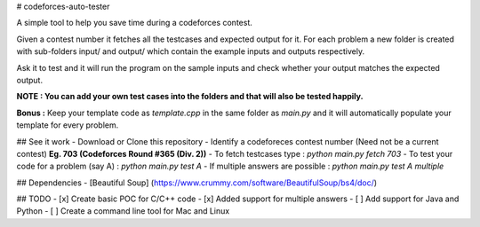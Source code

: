 # codeforces-auto-tester

A simple tool to help you save time during a codeforces contest.

Given a contest number it fetches all the testcases and expected output for it. For each problem a new folder is created with sub-folders input/ and output/ which contain the example inputs and outputs respectively.

Ask it to test and it will run the program on the sample inputs and check whether your output matches the expected output.

**NOTE : You can add your own test cases into the folders and that will also be tested happily.**

**Bonus :** Keep your template code as `template.cpp` in the same folder as `main.py` and it will automatically populate your template for every problem.

## See it work
- Download or Clone this repository
- Identify a codeforeces contest number (Need not be a current contest) **Eg. 703 (Codeforces Round #365 (Div. 2))**
- To fetch testcases type : `python main.py fetch 703`
- To test your code for a problem (say A)  : `python main.py test A`
- If multiple answers are possible : `python main.py test A multiple`

## Dependencies
- [Beautiful Soup] (https://www.crummy.com/software/BeautifulSoup/bs4/doc/)

## TODO
- [x] Create basic POC for C/C++ code
- [x] Added support for multiple answers
- [ ] Add support for Java and Python
- [ ] Create a command line tool for Mac and Linux
